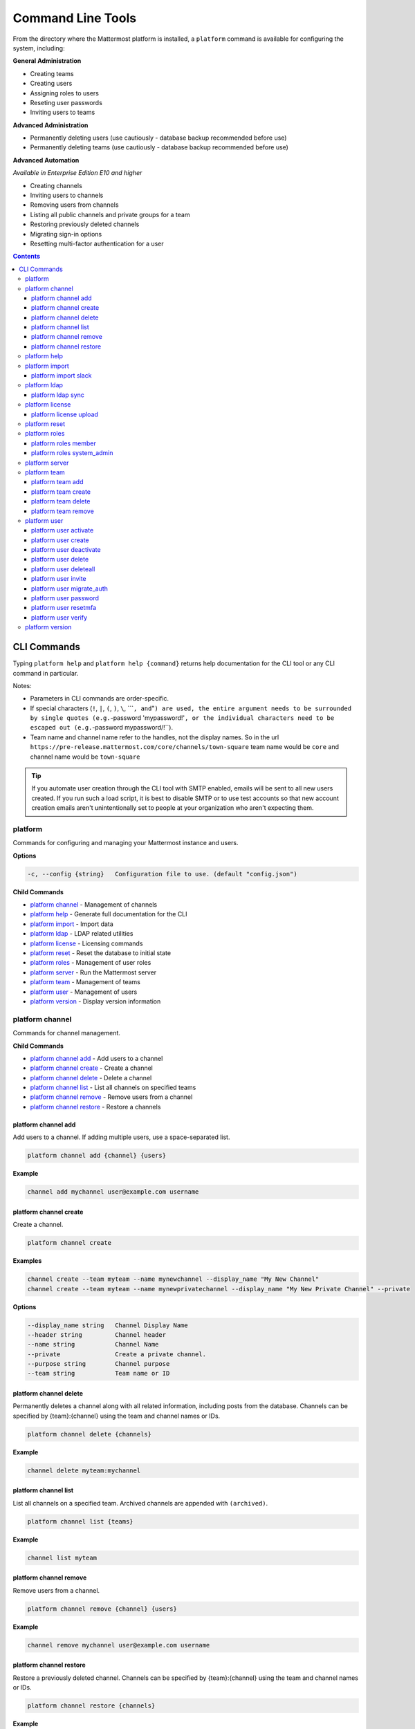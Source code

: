Command Line Tools
==================

From the directory where the Mattermost platform is installed, a
``platform`` command is available for configuring the system, including:

**General Administration**

-  Creating teams
-  Creating users
-  Assigning roles to users
-  Reseting user passwords
-  Inviting users to teams

**Advanced Administration**

-  Permanently deleting users (use cautiously - database backup
   recommended before use)
-  Permanently deleting teams (use cautiously - database backup
   recommended before use)

**Advanced Automation**

*Available in Enterprise Edition E10 and higher*

-  Creating channels
-  Inviting users to channels
-  Removing users from channels
-  Listing all public channels and private groups for a team
-  Restoring previously deleted channels
-  Migrating sign-in options
-  Resetting multi-factor authentication for a user

.. contents::
    :backlinks: top

CLI Commands
------------

Typing ``platform help`` and ``platform help {command}`` returns help documentation for the CLI tool or any CLI command in particular.

Notes:

-  Parameters in CLI commands are order-specific.
-  If special characters (``!``, ``|``, ``(``, ``)``, ``\``,
   \`\`\`\ ``, and``"``) are used, the entire argument needs to be surrounded by single quotes (e.g.``-password
   'mypassword!'``, or the individual characters need to be escaped out (e.g.``-password
   mypassword/!\`\`).
-  Team name and channel name refer to the handles, not the display
   names. So in the url
   ``https://pre-release.mattermost.com/core/channels/town-square`` team
   name would be ``core`` and channel name would be ``town-square``

.. tip:: 
   If you automate user creation through the CLI tool with SMTP enabled, emails will be sent to all new users created. If you run such a load script, it is best to disable SMTP or to use test accounts so that new account creation emails aren't unintentionally set to people at your organization who aren't expecting them.

platform
~~~~~~~~
Commands for configuring and managing your Mattermost instance and users.

**Options**

.. code-block:: none

      -c, --config {string}   Configuration file to use. (default "config.json")

**Child Commands**

-  `platform channel`_ - Management of channels
-  `platform help`_ - Generate full documentation for the CLI
-  `platform import`_ - Import data
-  `platform ldap`_ - LDAP related utilities
-  `platform license`_ - Licensing commands
-  `platform reset`_ - Reset the database to initial state
-  `platform roles`_ - Management of user roles
-  `platform server`_ - Run the Mattermost server
-  `platform team`_ - Management of teams
-  `platform user`_ - Management of users
-  `platform version`_ - Display version information

platform channel
~~~~~~~~~~~~~~~~

Commands for channel management.

**Child Commands**

-  `platform channel add`_ - Add users to a channel
-  `platform channel create`_ - Create a channel
-  `platform channel delete`_ - Delete a channel
-  `platform channel list`_ - List all channels on specified teams
-  `platform channel remove`_ - Remove users from a channel
-  `platform channel restore`_ - Restore a channels

platform channel add
^^^^^^^^^^^^^^^^^^^^

Add users to a channel. If adding multiple users, use a space-separated list.

.. code-block:: none

    platform channel add {channel} {users}

**Example**

.. code-block:: none

      channel add mychannel user@example.com username

platform channel create
^^^^^^^^^^^^^^^^^^^^^^^

Create a channel.

.. code-block:: none

    platform channel create

**Examples**

.. code-block:: none

      channel create --team myteam --name mynewchannel --display_name "My New Channel"
      channel create --team myteam --name mynewprivatechannel --display_name "My New Private Channel" --private

**Options**

.. code-block:: none

          --display_name string   Channel Display Name
          --header string         Channel header
          --name string           Channel Name
          --private               Create a private channel.
          --purpose string        Channel purpose
          --team string           Team name or ID

platform channel delete
^^^^^^^^^^^^^^^^^^^^^^^
Permanently deletes a channel along with all related information,
including posts from the database. Channels can be specified by
{team}:{channel} using the team and channel names or IDs.

.. code-block:: none

    platform channel delete {channels}

**Example**

.. code-block:: none

      channel delete myteam:mychannel

platform channel list
^^^^^^^^^^^^^^^^^^^^^

List all channels on a specified team. Archived channels are appended with ``(archived)``.

.. code-block:: none

    platform channel list {teams}

**Example**

.. code-block:: none

      channel list myteam

platform channel remove
^^^^^^^^^^^^^^^^^^^^^^^

Remove users from a channel.

.. code-block:: none

    platform channel remove {channel} {users}

**Example**

.. code-block:: none

      channel remove mychannel user@example.com username

platform channel restore
^^^^^^^^^^^^^^^^^^^^^^^^

Restore a previously deleted channel. Channels can be specified by
{team}:{channel} using the team and channel names or IDs.

.. code-block:: none

    platform channel restore {channels}

**Example**

.. code-block:: none

      channel restore myteam:mychannel

platform help
~~~~~~~~~~~~~~~~

Generates full documentation in Markdown format for the Mattermost command line tools.

.. code-block:: none

    platform help {outputdir}

platform import
~~~~~~~~~~~~~~~

Import data into Mattermost.

**Child Command**

-  `platform import slack`_ - Import a team from Slack.

platform import slack
^^^^^^^^^^^^^^^^^^^^^

Import a team from a Slack export zip file.

.. code-block:: none

    platform import slack {team} {file}

**Example**

.. code-block:: none

      import slack myteam slack_export.zip

platform ldap
~~~~~~~~~~~~~

Commands to configure and syncronize LDAP.

**Child Command**

-  `platform ldap sync`_ - Synchronize now

platform ldap sync
^^^^^^^^^^^^^^^^^^

Synchronize all LDAP users now.

.. code-block:: none

    platform ldap sync

**Example**

.. code-block:: none

      ldap sync

platform license
~~~~~~~~~~~~~~~~

Commands to manage licensing.

**Child Command**

-  `platform license upload`_ - Upload a license.

platform license upload
^^^^^^^^^^^^^^^^^^^^^^^

Upload a license. This command replaces the current license if one is
already uploaded.

.. code-block:: none

    platform license upload {license}

**Example**

.. code-block:: none

      license upload /path/to/license/mylicensefile.mattermost-license

platform reset
~~~~~~~~~~~~~~

Completely erases the database causing the loss of all data. This resets
Mattermost to its initial state.

.. code-block:: none

    platform reset

**Options**

.. code-block:: none

          --confirm   Confirm you really want to delete everything and a DB backup has been performed.

platform roles
~~~~~~~~~~~~~~

Commands to manage user roles.

**Child Commands**

-  `platform roles member`_ - Remove System Admin privileges from a
   user
-  `platform roles system_admin`_ - Make a user into a System Admin

platform roles member
^^^^^^^^^^^^^^^^^^^^^

Remove system admin privileges from a user.

.. code-block:: none

    platform roles member {users}

**Example**

.. code-block:: none

      roles member user1

platform roles system\_admin
^^^^^^^^^^^^^^^^^^^^^^^^^^^^

Promote a user to a System Admin.

.. code-block:: none

    platform roles system_admin {users}

**Example**

.. code-block:: none

      roles system_admin user1

platform server
~~~~~~~~~~~~~~~

Runs the Mattermost server.

.. code-block:: none

    platform server

platform team
~~~~~~~~~~~~~

Commands to manage teams.

**Child Commands**

-  `platform team add`_ - Add users to a team
-  `platform team create`_ - Create a team
-  `platform team delete`_ - Delete a team
-  `platform team remove`_ - Remove users from a team

platform team add
^^^^^^^^^^^^^^^^^

Add users to a team.

.. code-block:: none

    platform team add {team} {users}

**Example**

.. code-block:: none

      team add myteam user@example.com username

platform team create
^^^^^^^^^^^^^^^^^^^^

Create a team.

.. code-block:: none

    platform team create

**Examples**

.. code-block:: none

      team create --name mynewteam --display_name "My New Team"
      teams create --name private --display_name "My New Private Team" --private

**Options**

.. code-block:: none

          --display_name string   Team Display Name
          --email string          Administrator Email (anyone with this email is automatically a team admin)
          --name string           Team Name
          --private               Create a private team.

platform team delete
^^^^^^^^^^^^^^^^^^^^

Permanently deletes a team along with all related information, including
posts from the database.

.. code-block:: none

    platform team delete {teams}

**Example**

.. code-block:: none

      team delete myteam

**Options**

.. code-block:: none

          --confirm   Confirm you really want to delete the team and a DB backup has been performed.

platform team remove
^^^^^^^^^^^^^^^^^^^^

Remove users from a team.

.. code-block:: none

    platform team remove {team} {users}

**Example**

.. code-block:: none

      team remove myteam user@example.com username

platform user
~~~~~~~~~~~~~

Commands to manage users.

**Child Commands**

-  `platform user activate`_ - Activate a user
-  `platform user create`_ - Create a user
-  `platform user deactivate`_ - Deactivate a user
-  `platform user delete`_ - Delete a user and all posts
-  `platform user deleteall`_ - Delete all users and all posts
-  `platform user invite`_ - Send a user an email invitation to a team
-  `platform user migrate_auth`_ - Mass migrate all user accounts to a new authentication type
-  `platform user password`_ - Set a user's password
-  `platform user resetmfa`_ - Turn off MFA for a user
-  `platform user verify`_ - Verify email address of a new user

platform user activate
^^^^^^^^^^^^^^^^^^^^^^

Activate users that have been deactivated.

.. code-block:: none

    platform user activate {emails, usernames, userIds}

**Examples**

.. code-block:: none

      user activate user@example.com
      user activate username

platform user create
^^^^^^^^^^^^^^^^^^^^

Create a user.

.. code-block:: none

    platform user create

**Examples**

.. code-block:: none

      user create --email user@example.com --username userexample --password Password1 
      user create --firstname Joe --system_admin --email joe@example.com --username joe --password Password1

**Options**

.. code-block:: none

          --email string       Email
          --firstname string   First Name
          --lastname string    Last Name
          --locale string      Locale (ex: en, fr)
          --nickname string    Nickname
          --password string    Password
          --system_admin       Make the user a system administrator
          --username string    Username

platform user deactivate
^^^^^^^^^^^^^^^^^^^^^^^^

Deactivate a user. Deactivated users are immediately logged out of all
sessions and are unable to log back in.

.. code-block:: none

    platform user deactivate {emails, usernames, userIds}

**Examples**

.. code-block:: none

      user deactivate user@example.com
      user deactivate username

platform user delete
^^^^^^^^^^^^^^^^^^^^

Permanently deletes a user and all related information, including posts.

.. code-block:: none

    platform user delete {users}

**Example**

.. code-block:: none

      user delete user@example.com

**Options**

.. code-block:: none

          --confirm   Confirm you really want to delete the user and a DB backup has been performed.

platform user deleteall
^^^^^^^^^^^^^^^^^^^^^^^

Permanently delete all users and all related information, including
posts.

.. code-block:: none

    platform user deleteall

**Example**

.. code-block:: none

      user deleteall

**Options**

.. code-block:: none

          --confirm   Confirm you really want to delete the user and a DB backup has been performed.

platform user invite
^^^^^^^^^^^^^^^^^^^^

Send a user an email invite to a team. You can invite a user to multiple
teams by listing the team names or team IDs.

.. code-block:: none

    platform user invite {email} {teams}

**Examples**

.. code-block:: none

      user invite user@example.com myteam
      user invite user@example.com myteam1 myteam2

platform user migrate\_auth
^^^^^^^^^^^^^^^^^^^^^^^^^^^

Migrates all user accounts from one authentication provider to another.
For example, you can upgrade your authentication provider from email to
ldap. Output will display any accounts that are not migrated
successfully.

-  ``from_auth``: The authentication service to migrate users accounts
   from. Supported options: ``email``, ``gitlab``, ``saml``.

-  ``to_auth``: The authentication service to migrate users to.
   Supported options: ``ldap``.

-  ``match_field``: The field that is guaranteed to be the same in both
   authentication services. For example, if the users emails are
   consistent set to email. Supported options: ``email``, ``username``.

.. code-block:: none

    platform user migrate_auth {from_auth} {to_auth} {match_field}

**Example**

.. code-block:: none

      user migrate_auth email ladp email

platform user password
^^^^^^^^^^^^^^^^^^^^^^

Set a user's password.

.. code-block:: none

    platform user password {user} {password}

**Example**

.. code-block:: none

      user password user@example.com Password1

platform user resetmfa
^^^^^^^^^^^^^^^^^^^^^^

Turns off multi-factor authentication for a user. If MFA enforcement is
enabled, the user will be forced to re-enable MFA with a new device as
soon as they log in.

.. code-block:: none

    platform user resetmfa {users}

**Example**

.. code-block:: none

      user resetmfa user@example.com

platform user verify
^^^^^^^^^^^^^^^^^^^^

Verify the email address of a new user.

.. code-block:: none

    platform user verify {users}

**Example**

.. code-block:: none

      user verify user1

platform version
~~~~~~~~~~~~~~~~

Displays Mattermost version information.

.. code-block:: none

    platform version
